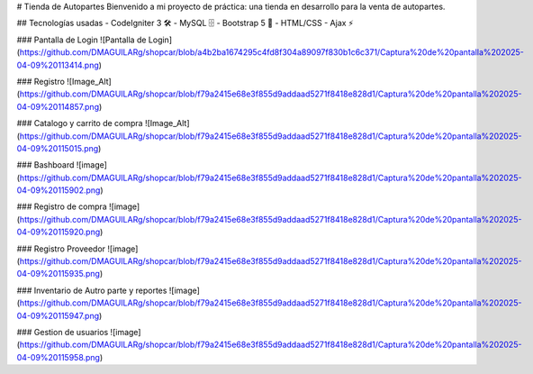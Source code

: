 # Tienda de Autopartes
Bienvenido a mi proyecto de práctica: una tienda en desarrollo para la venta de autopartes.

## Tecnologías usadas
- CodeIgniter 3 🛠️
- MySQL 🗄️
- Bootstrap 5 🎨
- HTML/CSS
- Ajax ⚡

### Pantalla de Login
![Pantalla de Login](https://github.com/DMAGUILARg/shopcar/blob/a4b2ba1674295c4fd8f304a89097f830b1c6c371/Captura%20de%20pantalla%202025-04-09%20113414.png)

### Registro
![Image_Alt](https://github.com/DMAGUILARg/shopcar/blob/f79a2415e68e3f855d9addaad5271f8418e828d1/Captura%20de%20pantalla%202025-04-09%20114857.png)

### Catalogo y carrito de compra
![Image_Alt](https://github.com/DMAGUILARg/shopcar/blob/f79a2415e68e3f855d9addaad5271f8418e828d1/Captura%20de%20pantalla%202025-04-09%20115015.png)

### Bashboard 
![image](https://github.com/DMAGUILARg/shopcar/blob/f79a2415e68e3f855d9addaad5271f8418e828d1/Captura%20de%20pantalla%202025-04-09%20115902.png)

### Registro de compra
![image](https://github.com/DMAGUILARg/shopcar/blob/f79a2415e68e3f855d9addaad5271f8418e828d1/Captura%20de%20pantalla%202025-04-09%20115920.png)

### Registro Proveedor
![image](https://github.com/DMAGUILARg/shopcar/blob/f79a2415e68e3f855d9addaad5271f8418e828d1/Captura%20de%20pantalla%202025-04-09%20115935.png)

### Inventario de Autro parte y reportes
![image](https://github.com/DMAGUILARg/shopcar/blob/f79a2415e68e3f855d9addaad5271f8418e828d1/Captura%20de%20pantalla%202025-04-09%20115947.png)

### Gestion de usuarios
![image](https://github.com/DMAGUILARg/shopcar/blob/f79a2415e68e3f855d9addaad5271f8418e828d1/Captura%20de%20pantalla%202025-04-09%20115958.png)
